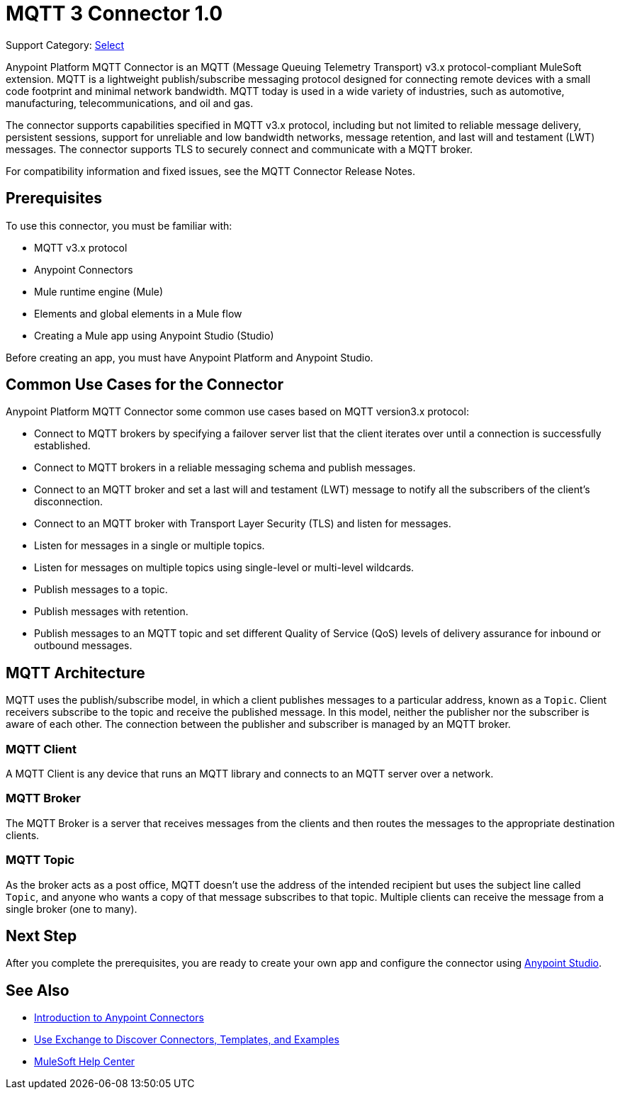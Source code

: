 = MQTT 3 Connector 1.0

Support Category: https://www.mulesoft.com/legal/versioning-back-support-policy#anypoint-connectors[Select]

Anypoint Platform MQTT Connector is an MQTT (Message Queuing Telemetry Transport) v3.x protocol-compliant MuleSoft extension. MQTT is a lightweight publish/subscribe messaging protocol designed for connecting remote devices with a small code footprint and minimal network bandwidth. MQTT today is used in a wide variety of industries, such as automotive, manufacturing, telecommunications, and oil and gas.

The connector supports capabilities specified in MQTT v3.x protocol, including but not limited to reliable message delivery, persistent sessions, support for unreliable and low bandwidth networks, message retention, and last will and testament (LWT) messages. The connector supports TLS to securely connect and communicate with a MQTT broker. 

For compatibility information and fixed issues, see the MQTT Connector Release Notes.

== Prerequisites

To use this connector, you must be familiar with:

* MQTT v3.x protocol
* Anypoint Connectors
* Mule runtime engine (Mule)
* Elements and global elements in a Mule flow
* Creating a Mule app using Anypoint Studio (Studio)

Before creating an app, you must have Anypoint Platform and Anypoint Studio.

== Common Use Cases for the Connector

Anypoint Platform MQTT Connector some common use cases based on MQTT version3.x protocol:

* Connect to MQTT brokers by specifying a failover server list that the client iterates over until a connection is successfully established.
* Connect to MQTT brokers in a reliable messaging schema and publish messages.
* Connect to an MQTT broker and set a last will and testament (LWT) message to notify all the subscribers of the client’s disconnection.
* Connect to an MQTT broker with Transport Layer Security (TLS) and listen for messages.
* Listen for messages in a single or multiple topics.
* Listen for messages on multiple topics using single-level or multi-level wildcards.
* Publish messages to a topic.
* Publish messages with retention.
* Publish messages to an MQTT topic and set different Quality of Service (QoS) levels of delivery assurance for inbound or outbound messages.


== MQTT Architecture

MQTT uses the publish/subscribe model, in which a client publishes messages to a particular address, known as a `Topic`. Client receivers subscribe to the topic and receive the published message. In this model, neither the publisher nor the subscriber is aware of each other. The connection between the publisher and subscriber is managed by an MQTT broker.

=== MQTT Client

A MQTT Client is any device that runs an MQTT library and connects to an MQTT server over a network.

=== MQTT Broker

The MQTT Broker is a server that receives messages from the clients and then routes the messages to the appropriate destination clients.

=== MQTT Topic

As the broker acts as a post office, MQTT doesn’t use the address of the intended recipient but uses the subject line called `Topic`, and anyone who wants a copy of that message subscribes to that topic. Multiple clients can receive the message from a single broker (one to many).

== Next Step

After you complete the prerequisites, you are ready to create your own app and configure the connector using xref:mqtt3-connector-studio-configuration.adoc[Anypoint Studio].


== See Also

* xref:connectors::introduction/introduction-to-anypoint-connectors.adoc[Introduction to Anypoint Connectors]
* xref:connectors::introduction/intro-use-exchange.adoc[Use Exchange to Discover Connectors, Templates, and Examples]
* https://help.mulesoft.com[MuleSoft Help Center]
